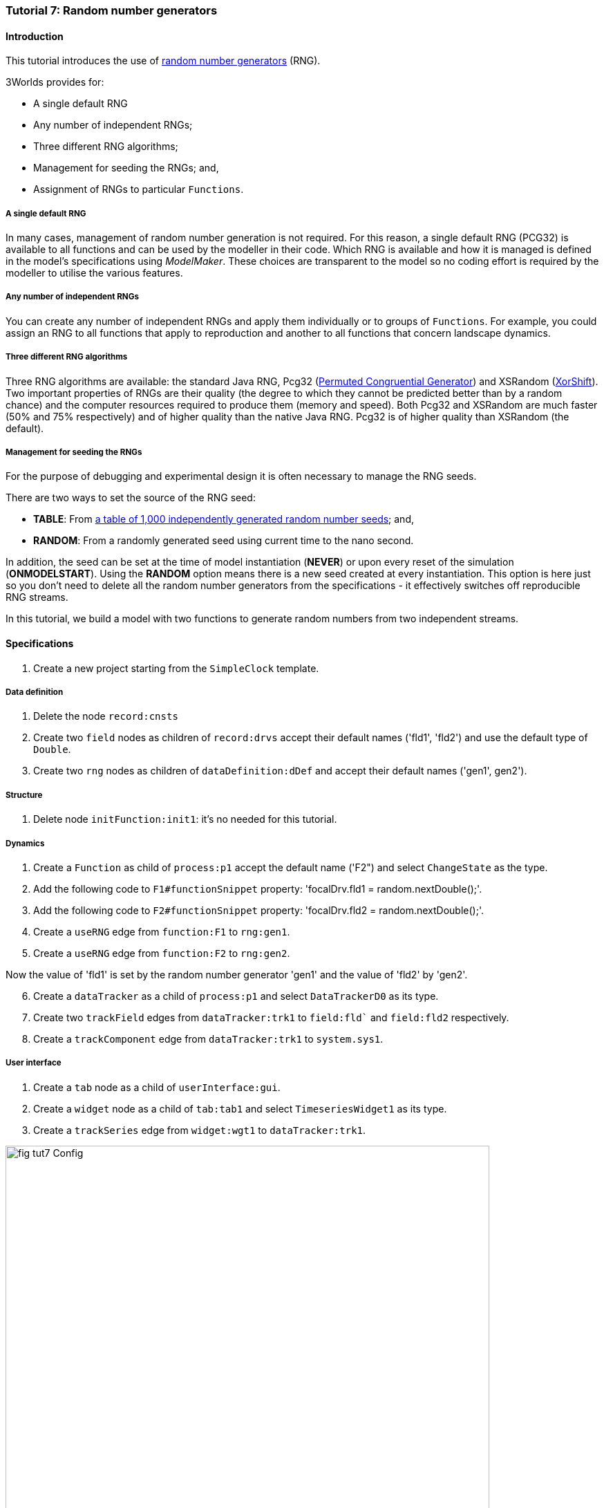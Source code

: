 === Tutorial 7: Random number generators

==== Introduction

This tutorial introduces the use of https://en.wikipedia.org/wiki/Random_number_generation[random number generators] (RNG). 

3Worlds provides for:

* A single default RNG

* Any number of independent RNGs;

* Three different RNG algorithms;

* Management for seeding the RNGs; and,

* Assignment of RNGs to particular `Functions`.

===== A single default RNG

In many cases, management of random number generation is not required. For this reason, a single default RNG (PCG32) is available to all functions and can be used by the modeller in their code. Which RNG is available and how it is managed is defined in the model's specifications using _ModelMaker_. These choices are transparent to the model so no coding effort is required by the modeller to utilise the various features.

===== Any number of independent RNGs

You can create any number of independent RNGs and apply them individually or to groups of `Functions`. For example, you could assign an RNG to all functions that apply to reproduction and another to all functions that concern landscape dynamics.

===== Three different RNG algorithms

Three RNG algorithms are available: the standard Java RNG, Pcg32 (https://www.pcg-random.org/pdf/hmc-cs-2014-0905.pdf[Permuted Congruential Generator]) and XSRandom (http://demesos.blogspot.com/2011/09/replacing-java-random-generator.html[XorShift]). Two important properties of RNGs are their quality (the degree to which they cannot be predicted better than by a random chance) and the computer resources required to produce them (memory and speed). Both Pcg32 and XSRandom are much faster (50% and 75% respectively) and of higher quality than the native Java RNG. Pcg32 is of higher quality than XSRandom (the default).

===== Management for seeding the RNGs

For the purpose of debugging and experimental design it is often necessary to manage the RNG seeds.

There are two ways to set the source of the RNG seed:

* *TABLE*: From https://www.random.org/[a table of 1,000 independently generated random number seeds]; and,

* *RANDOM*: From a randomly generated seed using current time to the nano second.

In addition, the seed can be set at the time of model instantiation (*NEVER*) or upon every reset of the simulation (*ONMODELSTART*).
Using the *RANDOM* option means there is a new seed created at every instantiation. This option is here just so you don't need to delete all the random number generators from the specifications - it effectively switches off reproducible RNG streams.

In this tutorial, we build a model with two functions to generate random numbers from two independent streams.

==== Specifications

. Create a new project starting from the `SimpleClock` template.

===== Data definition

. Delete the node `record:cnsts`

. Create two `field` nodes as children of `record:drvs` accept their default names ('fld1', 'fld2') and use the default type of `Double`.

. Create two `rng` nodes as children of `dataDefinition:dDef` and accept their default names ('gen1', gen2').

===== Structure

. Delete node `initFunction:init1`: it's no needed for this tutorial.

===== Dynamics

. Create a `Function` as child of `process:p1` accept the default name ('F2") and select `ChangeState` as the type.

. Add the following code to `F1#functionSnippet` property: 'focalDrv.fld1 = random.nextDouble();'.

. Add the following code to `F2#functionSnippet` property: 'focalDrv.fld2 = random.nextDouble();'.

. Create a `useRNG` edge from `function:F1` to `rng:gen1`.

. Create a `useRNG` edge from `function:F2` to `rng:gen2`.

Now the value of 'fld1' is set by the random number generator 'gen1' and the value of 'fld2' by 'gen2'.

[start = 6]

. Create a `dataTracker` as a child of `process:p1` and select `DataTrackerD0` as its type.

. Create two `trackField` edges from `dataTracker:trk1` to `field:fld`` and `field:fld2` respectively.

. Create a `trackComponent` edge from `dataTracker:trk1` to `system.sys1`.

===== User interface

. Create a `tab` node as a child of `userInterface:gui`.

. Create a `widget` node as a child of `tab:tab1` and select `TimeseriesWidget1` as its type.

. Create a `trackSeries` edge from `widget:wgt1` to `dataTracker:trk1`.

[#fig-tut7-Config]
.Essential elements of the configuration for tutorial 7.
image::tutorial7IMG/fig-tut7-Config.png[align="left",role="thumb", width="700"]

[start = 4]
. Re-run the simulator a few times to ensure a different series is produced each time

When the simulator is run, two independent random number series are produced. If this is not the case, check that the code snippets (steps 2 & 3 in _Dynamics_ above) are correct and that `function:F1` sets the value of `fld1` and `function:F2` sets the value of `fld2`.

[#fig-tut7-rng-properties]
.Displaying just the properties of pass:[<br/>] the random number generators.
image::tutorial7IMG/fig-tut7-rng-properties.png[align="left",role="thumb", float="right"]

To see all the relevant RNG properties:

[start = 5]
. Select the _Properties_ tab in _ModelMaker_ and click the _by name_ button (top left).

. Enter 'gen' in the search field. Now only properties of nodes `gen1` and `gen2` are displayed.

. Set properties `gen1#seedSource` and `gen2#seedSource` to *TABLE* and re-run the simulator.

Both series are now identical as they are set by the same seed (index 0 of the table of seeds). Of course if you change the RNG algorithm to one of the other algorithms, different streams will result.


[#fig-tut7-ModelRunner]
.Independent and dependent random number streams.
image::tutorial7IMG/fig-tut7-ModelRunner.png[align="left",role="thumb", width="700"]


==== Next

*TODO*
